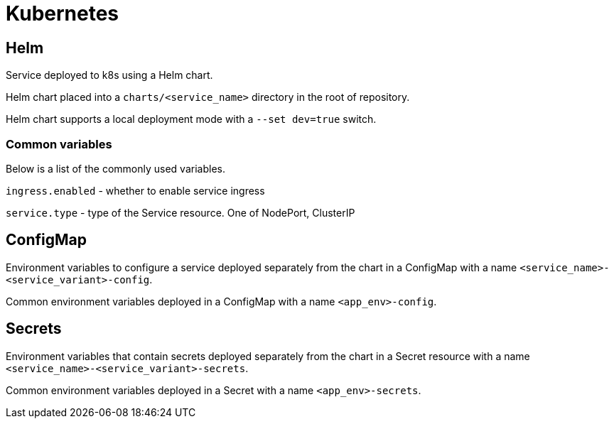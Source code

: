 = Kubernetes

== Helm

Service deployed to k8s using a Helm chart.

Helm chart placed into a `charts/<service_name>` directory in the root of repository.

Helm chart supports a local deployment mode with a `--set dev=true` switch.

=== Common variables

Below is a list of the commonly used variables.

`ingress.enabled` - whether to enable service ingress

`service.type` - type of the Service resource. One of NodePort, ClusterIP

== ConfigMap

Environment variables to configure a service deployed separately from the chart in a ConfigMap with a name `<service_name>-<service_variant>-config`.

Common environment variables deployed in a ConfigMap with a name `<app_env>-config`.

== Secrets

Environment variables that contain secrets deployed separately from the chart in a Secret resource with a name `<service_name>-<service_variant>-secrets`.

Common environment variables deployed in a Secret with a name `<app_env>-secrets`.
